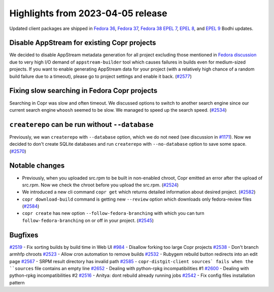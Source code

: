 .. _release_notes_2023_04_05:

Highlights from 2023-04-05 release
==================================

Updated client packages are shipped in `Fedora 36`_,  `Fedora 37`_,  `Fedora 38`_
`EPEL 7`_, `EPEL 8`_, and `EPEL 9`_ Bodhi updates.


Disable AppStream for existing Copr projects
--------------------------------------------

We decided to disable AppStream metadata generation for all project
excluding those mentioned in `Fedora discussion`_ due to very high I/O
demand of ``appstream-builder`` tool which causes failures in builds
even for medium-sized projects. If you want to enable generating AppStream
data for your project (with a relatively high chance of a random build
failure due to a timeout), please go to project settings and enable it back.
(`#2577`_)


Fixing slow searching in Fedora Copr projects
---------------------------------------------

Searching in Copr was slow and often timeout. We discussed options
to switch to another search engine since our current search engine
``whoosh`` seemed to be slow. We managed to speed up the search
speed. (`#2534`_)


``createrepo`` can be run without ``--database``
------------------------------------------------

Previously, we wan ``createrepo`` with ``--database`` option, which
we do not need (see discussion in `#1171`_). Now we decided to don't
create SQLite databases and run ``createrepo`` with ``--no-database``
option to save some space. (`#2570`_)



Notable changes
---------------

- Previously, when you uploaded src.rpm to be built in non-enabled chroot,
  Copr emitted an error after the upload of src.rpm. Now we check the
  chroot before you upload the src.rpm. (`#2524`_)
- We introduced a new cli command ``copr get`` which returns detailed
  information about desired project. (`#2582`_)
- ``copr download-build`` command is getting new ``--review`` option which
  downloads only fedora-review files (`#2584`_)
- ``copr create`` has new option ``--follow-fedora-branching`` with which you
  can turn ``follow-fedora-branching`` on or off in your project. (`#2545`_)



Bugfixes
--------

`#2519`_ - Fix sorting builds by build time in Web UI
`#984`_ - Disallow forking too large Copr projects
`#2538`_ - Don't branch armhfp chroots
`#2523`_ - Allow cron automation to remove builds
`#2532`_ - Rubygem rebuild button redirects into an edit page
`#2567`_ - SRPM result directory has invalid path
`#2585`_ - ``copr-distgit-client sources` fails when the ``sources`` file contains an empty line
`#2652`_ - Dealing with python-rpkg incompatibilities #1
`#2600`_ - Dealing with python-rpkg incompatibilities #2
`#2516`_ - Anitya: dont rebuild already running jobs
`#2542`_ - Fix config files installation pattern



.. _`Fedora 36`: https://bodhi.fedoraproject.org/updates/FEDORA-2023-0fd6eeaed0
.. _`Fedora 37`: https://bodhi.fedoraproject.org/updates/FEDORA-2023-e54d383c89
.. _`Fedora 38`: https://bodhi.fedoraproject.org/updates/FEDORA-2023-ff8c400240
.. _`EPEL 7`: https://bodhi.fedoraproject.org/updates/FEDORA-EPEL-2023-dc8fa7eec4
.. _`EPEL 8`: https://bodhi.fedoraproject.org/updates/FEDORA-EPEL-2023-29edad2877
.. _`EPEL 9`: https://bodhi.fedoraproject.org/updates/FEDORA-EPEL-2023-99fb689da6

.. _`#2519`: https://github.com/fedora-copr/copr/issues/2519
.. _`#984`: https://github.com/fedora-copr/copr/issues/984
.. _`#2538`: https://github.com/fedora-copr/copr/pull/2538
.. _`#2523`: https://github.com/fedora-copr/copr/issues/2523
.. _`#2532`: https://github.com/fedora-copr/copr/issues/2532
.. _`#1171`: https://github.com/fedora-copr/copr/issues/1171
.. _`#2567`: https://github.com/fedora-copr/copr/issues/2567
.. _`#2585`: https://github.com/fedora-copr/copr/issues/2585
.. _`#2652`: https://github.com/fedora-copr/copr/pull/2652
.. _`#2600`: https://github.com/fedora-copr/copr/pull/2600
.. _`#2516`: https://github.com/fedora-copr/copr/pull/2516
.. _`#2542`: https://github.com/fedora-copr/copr/pull/2542

.. _`Fedora discussion`: https://lists.fedoraproject.org/archives/list/devel@lists.fedoraproject.org/thread/X63HU2ETJJ5NLSU64HMGVU74A2J2WNLT/
.. _`#2524`: https://github.com/fedora-copr/copr/pull/2524
.. _`#2582`: https://github.com/fedora-copr/copr/pull/2582
.. _`#2584`: https://github.com/fedora-copr/copr/pull/2584
.. _`#2577`: https://github.com/fedora-copr/copr/issues/2577
.. _`#2534`: https://github.com/fedora-copr/copr/issues/2534
.. _`#2545`: https://github.com/fedora-copr/copr/pull/2545
.. _`#2570`: https://github.com/fedora-copr/copr/pull/2570
